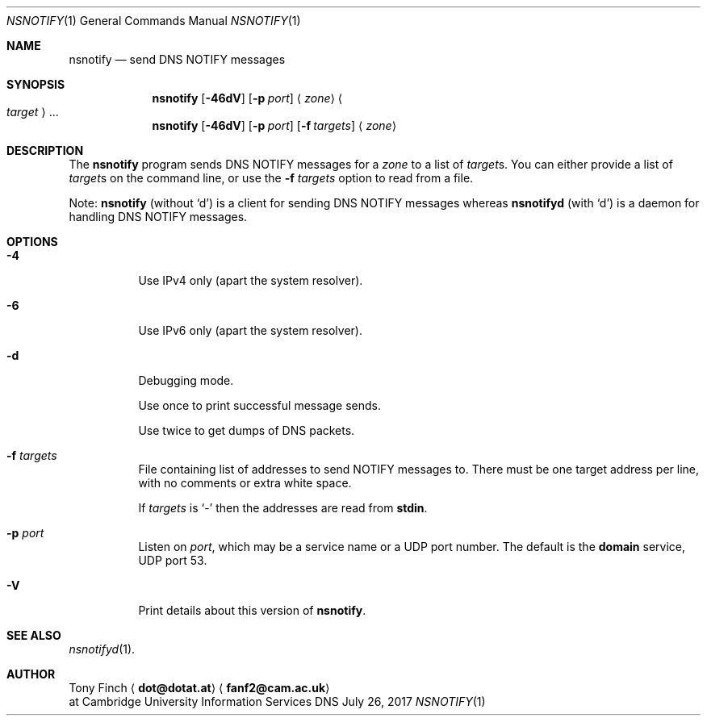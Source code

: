 .Dd July 26, 2017
.Dt NSNOTIFY 1 "DNS Commands Manual"
.Os DNS
.Sh NAME
.Nm nsnotify
.Nd send DNS NOTIFY messages
.Sh SYNOPSIS
.Nm
.Op Fl 46dV
.Op Fl p Ar port
.Aq Ar zone
.Ao Ar target Ac Ns ...
.Nm
.Op Fl 46dV
.Op Fl p Ar port
.Op Fl f Ar targets
.Aq Ar zone
.Sh DESCRIPTION
The
.Nm
program
sends DNS NOTIFY messages for a
.Ar zone
to a list of
.Ar target Ns s .
You can either provide a list of
.Ar target Ns s
on the command line,
or use the
.Fl f Ar targets
option to read from a file.
.Pp
Note:
.Nm nsnotify
(without
.Ql d )
is a client for sending DNS NOTIFY messages
whereas
.Nm nsnotifyd
(with
.Ql d )
is a daemon for handling DNS NOTIFY messages.
.Sh OPTIONS
.Bl -tag -width indent
.It Fl 4
Use IPv4 only
(apart the system resolver).
.It Fl 6
Use IPv6 only
(apart the system resolver).
.It Fl d
Debugging mode.
.Pp
Use once to print successful message sends.
.Pp
Use twice to get dumps of DNS packets.
.It Fl f Ar targets
File containing list of addresses
to send NOTIFY messages to.
There must be one target address per line,
with no comments or extra white space.
.Pp
If
.Ar targets
is
.Ql -
then the addresses are read from
.Li stdin .
.It Fl p Ar port
Listen on
.Ar port ,
which may be a service name or a UDP port number.
The default is the
.Sy domain
service, UDP port 53.
.It Fl V
Print details about this version of
.Nm .
.El
.Sh SEE ALSO
.Xr nsnotifyd 1 .
.Sh AUTHOR
.An Tony Finch
.Aq Li dot@dotat.at
.Aq Li fanf2@cam.ac.uk
.br
at Cambridge University Information Services
.\" You may do anything with this. It has no warranty.
.\" http://creativecommons.org/publicdomain/zero/1.0/
